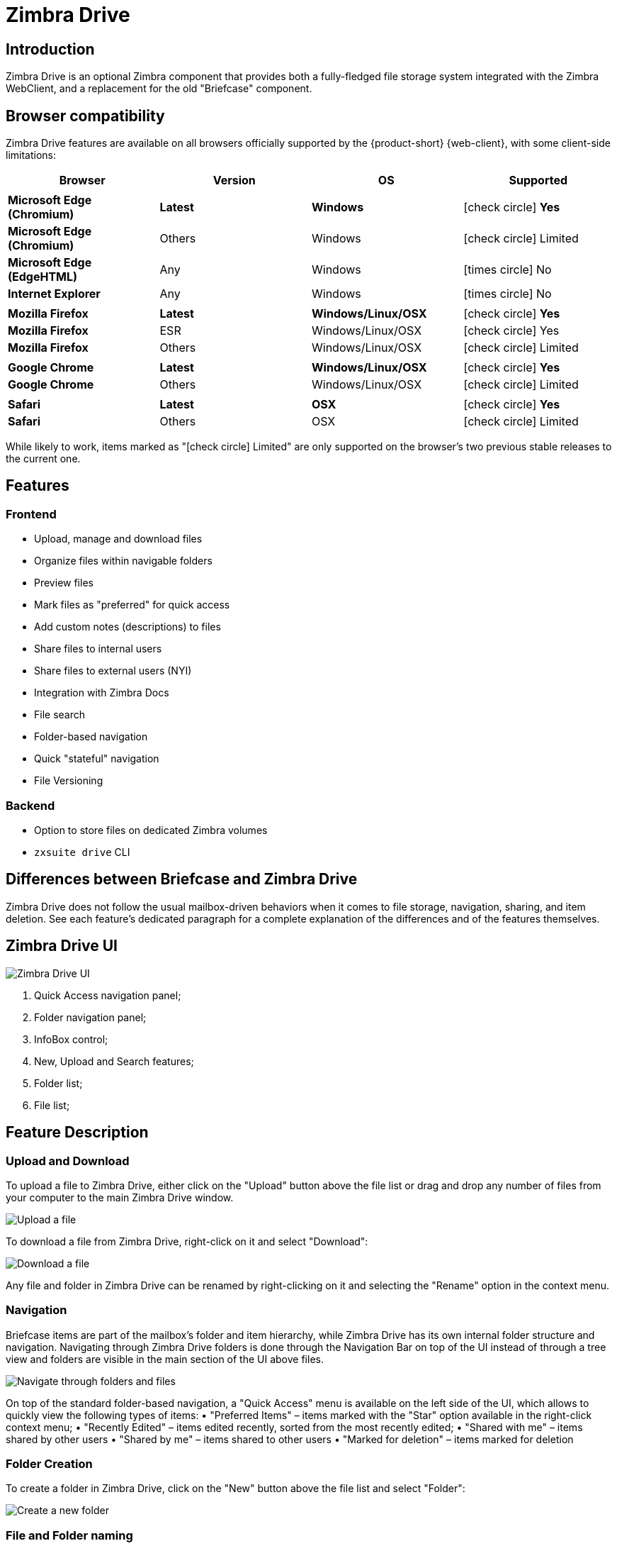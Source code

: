 :zdrivev2-name: Zimbra Drive
= {zdrivev2-name}

== Introduction
{zdrivev2-name} is an optional Zimbra component that provides both a fully-fledged file storage system integrated with the Zimbra WebClient, and a replacement for the old "Briefcase" component.

== Browser compatibility

{zdrivev2-name} features are available on all browsers officially supported by the {product-short} {web-client}, with some client-side limitations:

[cols="1a,1a,1a,1a" options="header"]
|===
|Browser |Version |OS |Supported
4+|
|*Microsoft Edge (Chromium)* |*Latest* |*Windows* |icon:check-circle[role=green] *Yes*
|*Microsoft Edge (Chromium)* |Others |Windows |icon:check-circle[role=yellow] Limited
|*Microsoft Edge (EdgeHTML)* |Any |Windows |icon:times-circle[role=red] No
|*Internet Explorer* |Any |Windows |icon:times-circle[role=red] No
4+|
|*Mozilla Firefox* |*Latest* |*Windows/Linux/OSX* |icon:check-circle[role=green] *Yes*
|*Mozilla Firefox* |ESR |Windows/Linux/OSX |icon:check-circle[role=green] Yes
|*Mozilla Firefox* |Others |Windows/Linux/OSX |icon:check-circle[role=yellow] Limited
4+|
|*Google Chrome* |*Latest* |*Windows/Linux/OSX* |icon:check-circle[role=green] *Yes*
|*Google Chrome* |Others |Windows/Linux/OSX |icon:check-circle[role=yellow] Limited
4+|
|*Safari* |*Latest* |*OSX* |icon:check-circle[role=green] *Yes*
|*Safari* |Others |OSX |icon:check-circle[role=yellow] Limited
|===

While likely to work, items marked as "icon:check-circle[role=yellow] Limited" are only supported on the browser's two previous stable releases to the current one.


== Features
=== Frontend
* Upload, manage and download files
* Organize files within navigable folders
* Preview files
* Mark files as "preferred" for quick access
* Add custom notes (descriptions) to files
* Share files to internal users
* Share files to external users (NYI)
* Integration with Zimbra Docs
* File search
* Folder-based navigation
* Quick "stateful" navigation
* File Versioning

=== Backend
* Option to store files on dedicated Zimbra volumes
* `zxsuite drive` CLI

== Differences between Briefcase and {zdrivev2-name}
{zdrivev2-name} does not follow the usual mailbox-driven behaviors when it comes to file storage, navigation, sharing, and item deletion.
See each feature’s dedicated paragraph for a complete explanation of the differences and of the features themselves.

== {zdrivev2-name} UI

image::drive_ui.png[{zdrivev2-name} UI]

. Quick Access navigation panel;
. Folder navigation panel;
. InfoBox control;
. New, Upload and Search features;
. Folder list;
. File list;

== Feature Description

=== Upload and Download
To upload a file to {zdrivev2-name}, either click on the "Upload" button above the file list or drag and drop any number of files from your computer to the main {zdrivev2-name} window.

image::drive_upload.png[Upload a file]

To download a file from {zdrivev2-name}, right-click on it and select "Download":

image::drive_download.png[Download a file]

Any file and folder in {zdrivev2-name} can be renamed by right-clicking on it and selecting the "Rename" option in the context menu.

=== Navigation
Briefcase items are part of the mailbox’s folder and item hierarchy, while {zdrivev2-name} has its own internal folder structure and navigation.
Navigating through {zdrivev2-name} folders is done through the Navigation Bar on top of the UI instead of through a tree view and folders are visible in the main section of the UI above files.

image::drive_navigation.png[Navigate through folders and files]

On top of the standard folder-based navigation, a "Quick Access" menu is available on the left side of the UI, which allows to quickly view the following types of items:
• "Preferred Items" – items marked with the "Star" option available in the right-click context menu;
• "Recently Edited" – items edited recently, sorted from the most recently edited;
• "Shared with me" – items shared by other users
• "Shared by me" – items shared to other users
• "Marked for deletion" – items marked for deletion

=== Folder Creation
To create a folder in {zdrivev2-name}, click on the "New" button above the file list and select "Folder":

image::drive_newfolder.png[Create a new folder]

=== File and Folder naming
The following characters cannot be used in {zdrivev2-name} folders and files:

* Slash - `/`
* Backslash - `\`
* Semicolon - `:`
* Question Mark - `?`
* Plus sign - `+`
* Asterisk - `*`
* Percent sign - `%`

=== Sharing
Being separated from the mailbox’s item hierarchy, {zdrivev2-name} files and folders can be shared independently.
Sharing permissions can be chosen among 3 options: "View", "Edit" and "Edit and Share" – the latter two options include the "View" right by default.

To share a file or a folder, right-click on it and select "Edit Shares". After entering the email address of the destination user and selecting the sharing permissions, click the (+) button to add the share to the list:

image::drive_addshare.png[Share an item (folder or file)]

To edit or delete a share, simply click on the dropdown permission selector to change the sharing permissions of the file/folder or click the trash bin icon to delete the share:

image::drive_editshare.png[Edit an existing share]

In {zdrivev2-name}, sharing rights are only "additive", so it’s not possible to share an item with a lower permission than its parent, e.g. if a folder is shared with "Edit" permissions it’s not possible to share one of its items with "View" rights with the same person.

=== Item Deletion
When deleted, {zdrivev2-name} items are not put into the Trash like every other item type in Zimbra, as such items are marked for deletion instead.
To mark a file or a folder for deletion, right-click on it and select "Mark for Deletion":

image::drive_deletefile.png[Mark an item for deletion]

Items marked for deletion are displayed on the bottom of the file list with a strikethrough line and can be deleted permanently clicking on the "Delete Permanently" entry within the right-click context menu of a file marked for deletion while the "Restore" entry will unmark the file:

image::drive_restorepermdelete.png[Restore or permanently delete a file]

While any user with "Edit" or "Edit and Share" rights on an item or folder can mark it for deletion, only the original owner can delete it permanently.

Items marked for deletion cannot be accessed, so should a user try to do so a pop-up message will ask whether to restore the item and access it or to stop the attempt and leave it as marked for deletion.

=== InfoBox
The InfoBox is a collapsible element that contains all information and controls for the selected file or folder, as well as a preview of the file itself if in a compatible format (pictures, PDFs and more).

To display the Infobox, click on the "(i)" button on the top-right of the {zdrivev2-name} UI:

image::drive_infobutton.png[Open the InfoBox]

The infobox will appear on the right side of the screen:

image::drive_infobox.png[The InfoBox]

Top-to-bottom, the InfoBox contains:

* The name of the selected file
* The preview of the file (or a format icon for unsupported formats)
* All action items available in the right-click context menu
* Share information
* Creation and edit information
* A customizable "Description" field

=== File Versioning
File versioning keeps track of all the versions of files stored in {zdrivev2-name} and allows end users to recover and download previous file versions.

To access the versioning menu of a file, simply right-click the file and select "File Versions" from the drop down menu.

image::drive_versioning_menu.png[Access File Versioning]

image::drive_versioning.png[Drive Versioning Menu]

The File Versioning Menu lists all stored versions of a file, sorted by date descending, and allows to open, download or permanently store each single version through the "options" button on the right side of every entry. On top of this, it is also allows to upload a new version or to purge all existing versions using the "Upload Version" and "Purge Versions" buttons at the bottom of the window.

NOTE: Files can only be opened for editing if Zimbra Docs is installed and the file type is supported.

By default, Zimbra Drive will save 20 versions for each file for up to 90 days. This can be changed by setting the following NG properties at global, COS or account level:

* `driveMaxVersionRetentionDays`: maximum retention time in days. Value between 0 (no time limit) and 365. Default 90.
* `driveMaxVersionNumber`: maximum number of versions to store. When reached, any newer version will replace the oldest one as in a FIFO queue. Value 0 (no limit) or higher. Default 20.

E.g.

* To set the maximum retention duration to 120 at global level, run `zxsuite config global set attribute driveMaxVersionRetentionDays value 120`
* To set the maximum number of stored version to 5 for the user@example.com account, run `zxsuite config account set user@example.com  attribute driveMaxVersionNumber value 5`
* To reset the maximum retention duration at global level, run `zxsuite config global empty attribute driveMaxVersionRetentionDays`

== Technical information
=== File Storage
While Briefcase files are stored as mail-like items within the mailbox’s folder tree, {zdrivev2-name} features a detached folder hierarchy based on nodes: thus, {zdrivev2-name} folders do not appear as mailbox folders (e.g. in the output of `zmmailbox getAllFolders`).
{zdrivev2-name} metadata are stored in a dedicated HSQL Database while all files (including previous file versions and file previews) are stored in a dedicated folder within a volume’s root.
File naming is now hash-based instead of id-based to achieve native deduplication, compression rules follow the volume’s settings

e.g.
Filesystem path for a briefcase file: /opt/zimbra/store/0/[mID]/msg/0/[itemid]-[revision].msg
Filesystem path for a {zdrivev2-name} file: /opt/zimbra/store/drive/[hash]-[revision].[extension]

=== Volumes
As of this release, {zdrivev2-name} files are stored in the Current Primary volume as any other item.

Integration with Zimbra Docs
If the Zimbra Docs zimlet is correctly installed, dedicated document options will appear in the "New" button above the file list:

image::drive_docsintegration.png[Create documents with Zimbra Docs]

When right-clicking on a compatible file, an "Open with Docs" option will also appear:

image::drive_openwithdocs.png[Open files stored in {zdrivev2-name} with Zimbra Docs]

Furthermore, Zimbra Docs will also allow for previews of compatible document formats to be displayed in the InfoBox.

=== URLs and Ports
To build URLs and links (e.g. for External Shares) {zdrivev2-name} uses the default Zimbra settings for the domain of the account in use - the `zimbraPublicServiceHostname` property is used for the URL itself while the `zimbraPublicServicePort` property is used for the port.

Should any of the two not be set up, the system will always fall back to the `zimbraServiceHostname` and `zimbraMailPort` or `zimbraMailSSLPort` server-level properties.

== {zdrivev2-name} Backup and HSM
=== Backup NG
{zdrivev2-name} files are included in Backup NG, and both the RealTime Scanner and the SmartScan are aware of those and no additional actions must be taken in order to ensure the files' safety.

The Restore on New Account and External Restore modes will also restore {zdrivev2-name} files, while other restore modes such as the Undelete Restore do not operate on such files.

=== HSM NG
{zdrivev2-name} can store its data on a different volume than the default Current Primary one, and HSM policies can move {zdrivev2-name} files onto a different volume than the Current Secondary one, thus effectively allowing independent storage management for {zdrivev2-name} files.

When an HSM policy is applied, {zdrivev2-name} files will be handled under the "document" item type.

This setting is applied at the server level so that different mailbox servers can use different volumes.

=== Setting the {zdrivev2-name} Primary volume
To set the {zdrivev2-name} Primary volume, first find out the volumeID of the target volume by running `zxsuite hsm getAllVolumes`.

Once the volumeID has been identified, simply run

```
zxsuite config server set `zmhostname` attribute driveStore value [volumeID]
```

(where [volumeID] is the ID found with the previous command)

=== Setting the {zdrivev2-name} Secondary volume
To set the {zdrivev2-name} Secondary volume, find out the volumeID of the target volume as described in the previous paragraph and then run the following command

```
zxsuite config server set `zmhostname` attribute driveSecondaryStore value [volumeID]
```

== {zdrivev2-name} Installation and Migration

=== Manually Install or Upgrade `zimbra-drive-ng`

. As the `root` user, instruct `yum` to install the package.

 yum install zimbra-drive-ng

. Switch to user `zimbra`.

 su - zimbra

. Restart the Zimbra mailbox service for changes to take effect.

 zmmailboxdctl restart
 zxsuite config server set `zmhostname` attribute driveAllowOnUnsupportedZimbraVersion value true
 zxsuite drive doStartService module

=== Briefcase Migration
Briefcase data can be migrated to {zdrivev2-name} using the dedicated `doImport` CLI command:

```
zimbra@test:~$ zxsuite drive doImport

Syntax:
   zxsuite drive doImport {john@example.com,test.com[,...]} [attr1 value1 [attr2 value2...]]
```
The command accepts a comma-separated list of targets to migrate, which can be either mailboxes or domains, and different target types can be used on the same command.

The following attributes can be used to customize the migration:

[options="header"]
|===
|NAME                      |TYPE           |EXPECTED VALUES                   |DEFAULT |DESCRIPTION
|targets(M)                |String[,..]    |john@example.com,test.com[,...]    ||Comma separated list of targets to migrate
|dryRun(O)                 |Boolean        |true or false                         |false |Only perform a test run without affecting the data
|allVersions(O)            |Boolean        |true or false                         |false |Migrate all versions of every file
|deleteSources(O)          |Boolean        |true or false                         |false |Delete migrated files from the Briefcase
|overwrite(O)              |Boolean        |true or false                         |false |Overwrite existing files
|showIgnoredAccounts(O)    |Boolean        |true or false                         |false |
|ignoreQuota(O)            |Boolean        |true or false                         |false |Ignore mailbox quota when migrating
|===
